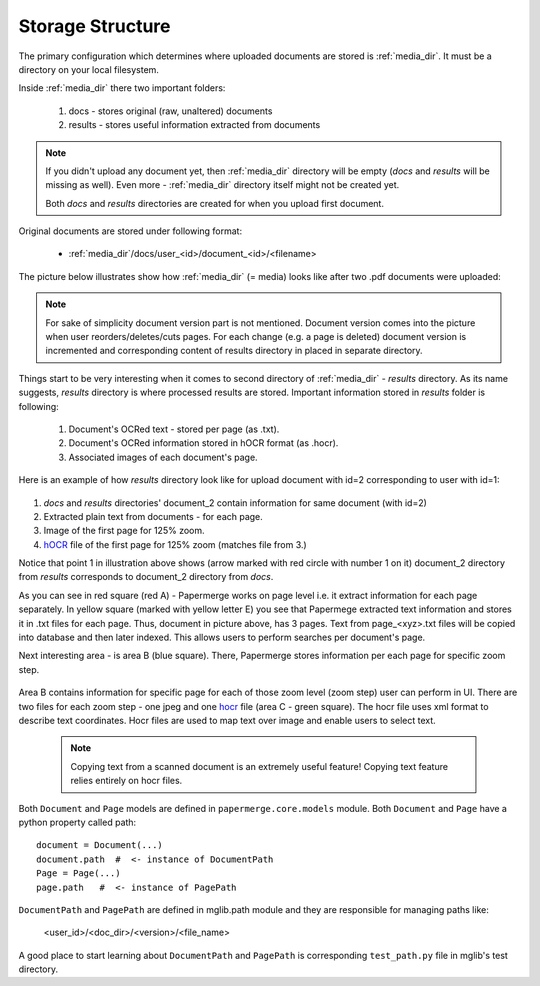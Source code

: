 Storage Structure
==================

The primary configuration which determines where uploaded documents are stored
is :ref:`media_dir`. It must be a directory on your local filesystem.

Inside :ref:`media_dir` there two important folders:

    1. docs - stores original (raw, unaltered) documents
    2. results - stores useful information extracted from documents

.. note::

    If you didn't upload any document yet, then :ref:`media_dir` directory
    will be empty (*docs* and *results* will be missing as well). Even more -
    :ref:`media_dir` directory itself might not be created yet.

    Both *docs* and *results* directories are created for when you upload first document.

Original documents are stored under following format:

    * :ref:`media_dir`/docs/user_<id>/document_<id>/<filename>

The picture below illustrates show how :ref:`media_dir` (= media) looks like
after two .pdf documents were uploaded:

.. figure:: img/storage_structure/01_media_dir.png

.. note::
    For sake of simplicity document version part is not mentioned.
    Document version comes into the picture when user reorders/deletes/cuts
    pages. For each change (e.g. a page is deleted) document version is incremented and corresponding content of results directory in placed in separate
    directory.

Things start to be very interesting when it comes to second directory of
:ref:`media_dir` - *results* directory. As its name suggests, *results*
directory is where processed results are stored. Important information stored
in *results* folder is following:

    1. Document's OCRed text - stored per page (as .txt).
    2. Document's OCRed information stored in hOCR format (as .hocr).
    3. Associated images of each document's page.

Here is an example of how *results* directory look like for upload document
with id=2 corresponding to user with id=1:


.. figure:: img/storage_structure/02_results_dir.svg

1. *docs* and *results* directories' document_2 contain information for same document (with id=2)
2. Extracted plain text from documents - for each page.
3. Image of the first page for 125% zoom.
4. `hOCR <http://kba.cloud/hocr-spec/1.2/>`_ file of the first page for 125% zoom (matches file from 3.)

Notice that point 1 in illustration above shows (arrow marked with red circle
with number 1 on it) document_2 directory from *results* corresponds to
document_2 directory from *docs*.

As you can see in red square (red A) - Papermerge works on page level i.e. it
extract information for each page separately. In yellow square (marked with
yellow letter E) you see that Papermege extracted text information and stores
it in .txt files for each page. Thus, document in picture above, has 3 pages.
Text from page_<xyz>.txt files will be copied into database and then later
indexed. This allows users to perform searches per document's page.

Next interesting area - is area B (blue square). There, Papermerge stores
information per each page for specific zoom step.

.. figure:: img/storage_structure/03_zoom_step.svg

Area B contains information for specific page for each of those zoom level
(zoom step) user can perform in UI. There are two files for each zoom step -
one jpeg and one `hocr <http://kba.cloud/hocr-spec/1.2/>`_ file (area C -
green square). The hocr file uses xml format to describe text coordinates.
Hocr files are used to map text over image and enable users to select text.

    .. note::

        Copying text from a scanned document is an extremely useful feature!
        Copying text feature relies entirely on hocr files.
        

Both ``Document`` and ``Page`` models are defined in ``papermerge.core.models`` module. Both ``Document`` and ``Page`` have a python property called path::


    document = Document(...)
    document.path  #  <- instance of DocumentPath
    Page = Page(...)
    page.path   #  <- instance of PagePath


``DocumentPath`` and ``PagePath`` are defined in mglib.path module and they are responsible for managing paths like:

  <user_id>/<doc_dir>/<version>/<file_name>

A good place to start learning about ``DocumentPath`` and ``PagePath`` is corresponding ``test_path.py`` file in mglib's test directory.